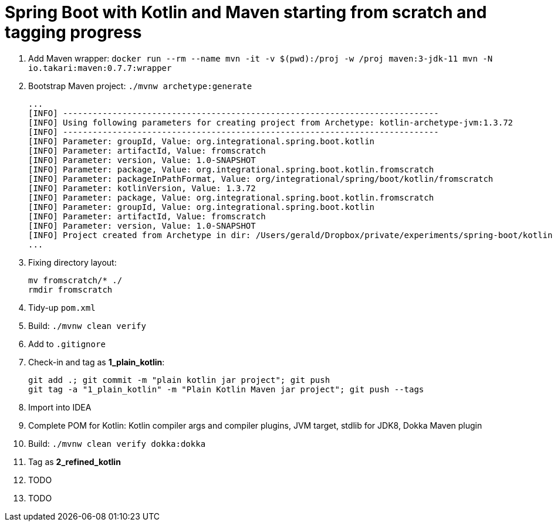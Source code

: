 = Spring Boot with Kotlin and Maven starting from scratch and tagging progress

. Add Maven wrapper: `docker run --rm --name mvn -it -v $(pwd):/proj -w /proj maven:3-jdk-11 mvn -N io.takari:maven:0.7.7:wrapper`
. Bootstrap Maven project: `./mvnw archetype:generate`
+
[source,bash]
----
...
[INFO] ----------------------------------------------------------------------------
[INFO] Using following parameters for creating project from Archetype: kotlin-archetype-jvm:1.3.72
[INFO] ----------------------------------------------------------------------------
[INFO] Parameter: groupId, Value: org.integrational.spring.boot.kotlin
[INFO] Parameter: artifactId, Value: fromscratch
[INFO] Parameter: version, Value: 1.0-SNAPSHOT
[INFO] Parameter: package, Value: org.integrational.spring.boot.kotlin.fromscratch
[INFO] Parameter: packageInPathFormat, Value: org/integrational/spring/boot/kotlin/fromscratch
[INFO] Parameter: kotlinVersion, Value: 1.3.72
[INFO] Parameter: package, Value: org.integrational.spring.boot.kotlin.fromscratch
[INFO] Parameter: groupId, Value: org.integrational.spring.boot.kotlin
[INFO] Parameter: artifactId, Value: fromscratch
[INFO] Parameter: version, Value: 1.0-SNAPSHOT
[INFO] Project created from Archetype in dir: /Users/gerald/Dropbox/private/experiments/spring-boot/kotlin-maven-from-scratch/fromscratch
...
----
+
. Fixing directory layout:
+
[source,bash]
----
mv fromscratch/* ./
rmdir fromscratch
----
+
. Tidy-up `pom.xml`
. Build: `./mvnw clean verify`
. Add to `.gitignore`
. Check-in and tag as *1_plain_kotlin*:
+
[source,bash]
----
git add .; git commit -m "plain kotlin jar project"; git push
git tag -a "1_plain_kotlin" -m "Plain Kotlin Maven jar project"; git push --tags
----
+
. Import into IDEA
. Complete POM for Kotlin: Kotlin compiler args and compiler plugins, JVM target, stdlib for JDK8, Dokka Maven plugin
. Build: `./mvnw clean verify dokka:dokka`
. Tag  as *2_refined_kotlin*
. TODO
+
[source,bash]
----
----
+
. TODO
